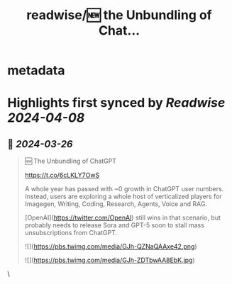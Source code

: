 :PROPERTIES:
:title: readwise/🆕 the Unbundling of Chat...
:END:


* metadata
:PROPERTIES:
:author: [[swyx on Twitter]]
:full-title: "🆕 the Unbundling of Chat..."
:category: [[tweets]]
:url: https://twitter.com/swyx/status/1772305930836918656
:image-url: https://pbs.twimg.com/profile_images/1510319731466993664/tGoqnzGK.jpg
:END:

* Highlights first synced by [[Readwise]] [[2024-04-08]]
** 📌 [[2024-03-26]]
#+BEGIN_QUOTE
🆕 The Unbundling of ChatGPT  

https://t.co/6cLKLY7OwS 

A whole year has passed with ~0 growth in ChatGPT user numbers. Instead, users are exploring a whole host of verticalized players for Imagegen, Writing, Coding, Research, Agents, Voice and RAG.

[OpenAI](https://twitter.com/OpenAI) still wins in that scenario, but probably needs to release Sora and GPT-5 soon to stall mass unsubscriptions from ChatGPT.

![](https://pbs.twimg.com/media/GJh-QZNaQAAxe42.png)

![](https://pbs.twimg.com/media/GJh-ZDTbwAA8EbK.jpg) 
#+END_QUOTE\